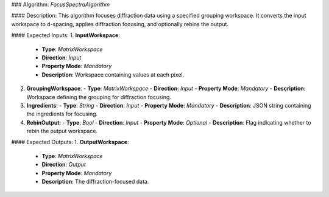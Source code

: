 ### Algorithm: `FocusSpectraAlgorithm`

#### Description:
This algorithm focuses diffraction data using a specified grouping workspace.
It converts the input workspace to d-spacing, applies diffraction focusing,
and optionally rebins the output.

#### Expected Inputs:
1. **InputWorkspace**:
   - **Type**: `MatrixWorkspace`
   - **Direction**: `Input`
   - **Property Mode**: `Mandatory`
   - **Description**: Workspace containing values at each pixel.

2. **GroupingWorkspace**:
   - **Type**: `MatrixWorkspace`
   - **Direction**: `Input`
   - **Property Mode**: `Mandatory`
   - **Description**: Workspace defining the grouping for diffraction focusing.

3. **Ingredients**:
   - **Type**: `String`
   - **Direction**: `Input`
   - **Property Mode**: `Mandatory`
   - **Description**: JSON string containing the ingredients for focusing.

4. **RebinOutput**:
   - **Type**: `Bool`
   - **Direction**: `Input`
   - **Property Mode**: `Optional`
   - **Description**: Flag indicating whether to rebin the output workspace.

#### Expected Outputs:
1. **OutputWorkspace**:
   - **Type**: `MatrixWorkspace`
   - **Direction**: `Output`
   - **Property Mode**: `Mandatory`
   - **Description**: The diffraction-focused data.
